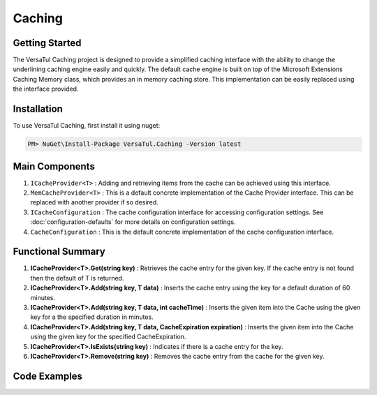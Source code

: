 Caching
================

Getting Started
----------------
The VersaTul Caching project is designed to provide a simplified caching interface with the ability to change the underlining caching engine easily and quickly. 
The default cache engine is built on top of the Microsoft Extensions Caching Memory class, which provides an in memory caching store. 
This implementation can be easily replaced using the interface provided.

Installation
------------

To use VersaTul Caching, first install it using nuget:

.. code-block:: console
    
    PM> NuGet\Install-Package VersaTul.Caching -Version latest


Main Components
----------------
#. ``ICacheProvider<T>`` : Adding and retrieving items from the cache can be achieved using this interface.
#. ``MemCacheProvider<T>`` : This is a default concrete implementation of the Cache Provider interface. This can be replaced with another provider if so desired.
#. ``ICacheConfiguration`` : The cache configuration interface for accessing configuration settings. See :doc:`configuration-defaults` for more details on configuration settings.
#. ``CacheConfiguration`` : This is the default concrete implementation of the cache configuration interface. 

Functional Summary
------------------
#. **ICacheProvider<T>.Get(string key)** : Retrieves the cache entry for the given key. If the cache entry is not found then the default of T is returned.
#. **ICacheProvider<T>.Add(string key, T data)** : Inserts the cache entry using the key for a default duration of 60 minutes.
#. **ICacheProvider<T>.Add(string key, T data, int cacheTime)** : Inserts the given item into the Cache using the given key for a the specified duration in minutes.
#. **ICacheProvider<T>.Add(string key, T data, CacheExpiration expiration)** : Inserts the given item into the Cache using the given key for the specified CacheExpiration.
#. **ICacheProvider<T>.IsExists(string key)** : Indicates if there is a cache entry for the key.
#. **ICacheProvider<T>.Remove(string key)** : Removes the cache entry from the cache for the given key.

Code Examples
-------------

.. code-block:: c#
    :caption: Simple Example
    
    class Program
    {
        static void Main(string[] args)
        {
            // default configs - see configuration default for more details.
            var configSettings = new Builder().BuildConfig();
            
            // cache configuration
            var cacheConfiguration = new CacheConfiguration(configSettings);

            ICacheProvider<Person> cacheProvider = new MemCacheProvider<Person>(cacheConfiguration);

            person = new Person { Age = 10, Name = "Bjorn" };

            cacheProvider.Add("Bjorn", person);

            var person = cacheProvider.Get("Bjorn");
        }
        Console.ReadLine();
    }

.. code-block:: c#
    :caption: Simple Example With (AutoFac) as the IoC Container
        
    // creating the IoC container
    var builder = new ContainerBuilder();

    // default configs - see configuration default for more details.
    var configSettings = new Builder().BuildConfig();

    // Populating the container
    builder.RegisterInstance(configSettings);

    builder
        .RegisterType<CacheConfiguration>()
        .As<ICacheConfiguration>()
        .SingleInstance();

    builder
        .RegisterGeneric(typeof(MemCacheProvider<>))
        .As(typeof(ICacheProvider<>))
        .SingleInstance();

    // static method where cache provider can be injected by autofac.
    static void CachingTest(ICacheProvider<Person> cacheProvider)
    {
        var person = cacheProvider.Get("Bjorn");

        Console.WriteLine($"Is Person Null: {person == null}");

        if (person == null)
        {
            person = new Person { Age = 10, Name = "Bjorn" };

            cacheProvider.Add("Bjorn", person);

            Console.WriteLine($"Added Person: {person.Name}");
        }

        person = cacheProvider.Get("Bjorn");

        Console.WriteLine($"And Person Is: {person.Name}");
    }

    // main
    using (var container = new IoCBuilder())
    {
        // calling the method from the main method
        CachingTest(container.Resolve<ICacheProvider<Person>>());
    }
